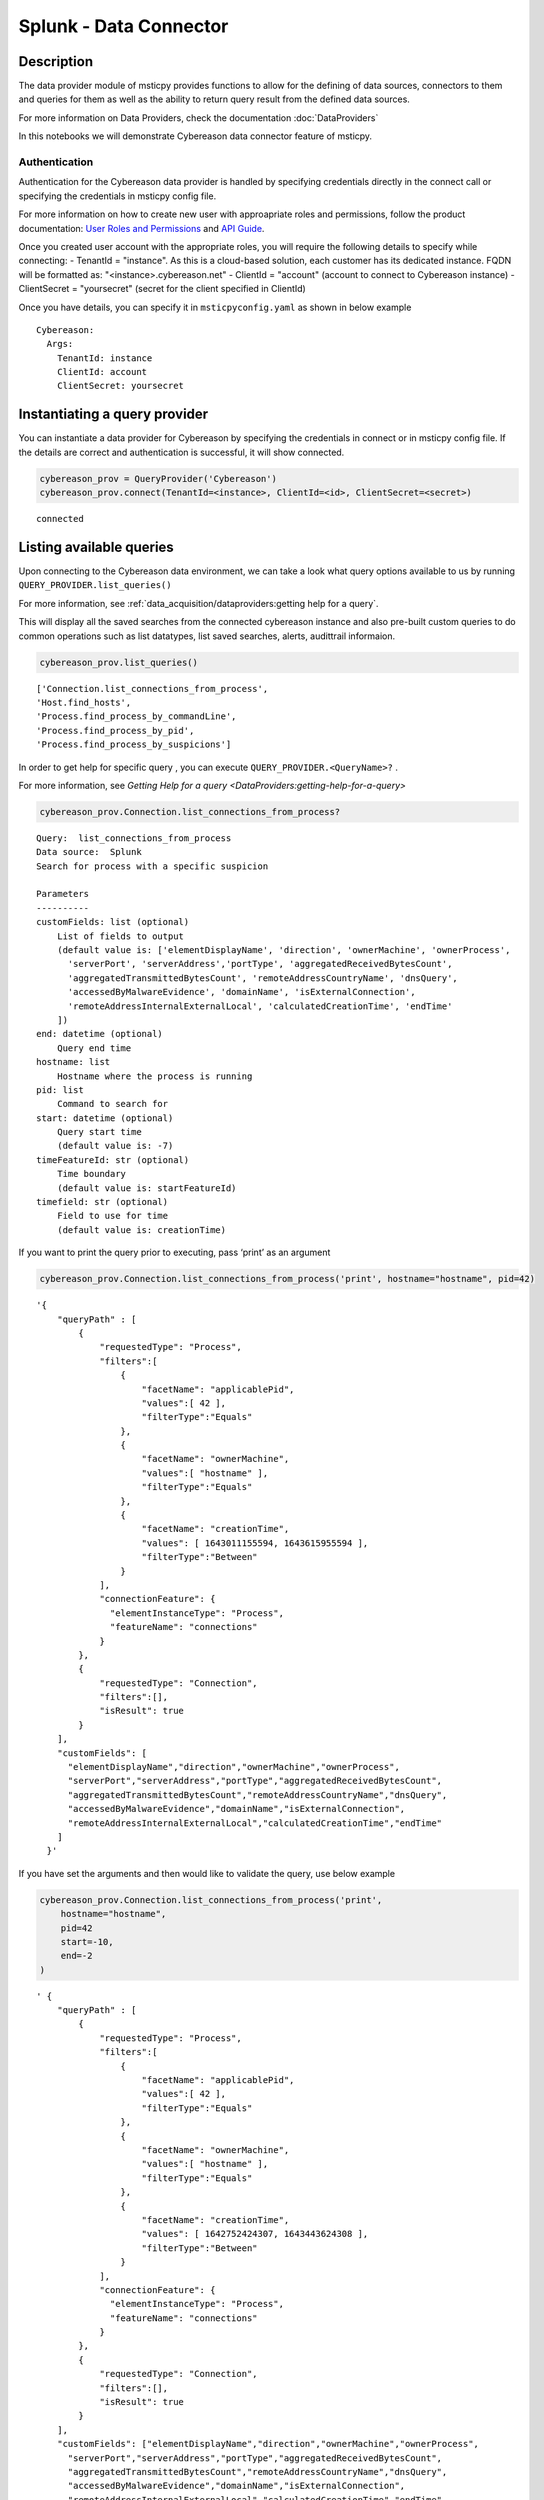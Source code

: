 Splunk - Data Connector
=======================

Description
-----------

The data provider module of msticpy provides functions to allow for the
defining of data sources, connectors to them and queries for them as
well as the ability to return query result from the defined data
sources.

For more information on Data Providers, check the documentation :doc:`DataProviders`

In this notebooks we will demonstrate Cybereason data connector feature of
msticpy.

Authentication
~~~~~~~~~~~~~~

Authentication for the Cybereason data provider is handled by specifying
credentials directly in the connect call or specifying the credentials
in msticpy config file.

For more information on how to create new user with approapriate roles
and permissions, follow the product documentation:
`User Roles and Permissions <https://nest.cybereason.com/documentation/product-documentation/181/manage-user-roles-and-permissions>`__
and
`API Guide <https://nest.cybereason.com/documentation/api-documentation/all-versions/cybereason-api-guide>`__.

Once you created user account with the appropriate roles, you will
require the following details to specify while connecting:
- TenantId = "instance". As this is a cloud-based solution, each customer has its dedicated instance. FQDN will be formatted as: "<instance>.cybereason.net"
- ClientId = "account" (account to connect to Cybereason instance)
- ClientSecret = "yoursecret" (secret for the client specified in ClientId)

Once you have details, you can specify it in ``msticpyconfig.yaml`` as
shown in below example

::

  Cybereason:
    Args:
      TenantId: instance
      ClientId: account
      ClientSecret: yoursecret

Instantiating a query provider
------------------------------

You can instantiate a data provider for Cybereason by specifying the
credentials in connect or in msticpy config file. If the details are
correct and authentication is successful, it will show connected.

.. code:: ipython3

    cybereason_prov = QueryProvider('Cybereason')
    cybereason_prov.connect(TenantId=<instance>, ClientId=<id>, ClientSecret=<secret>)


.. parsed-literal::

    connected


Listing available queries
-------------------------

Upon connecting to the Cybereason data environment, we can take a look what
query options available to us by running
``QUERY_PROVIDER.list_queries()``

For more information, see
:ref:`data_acquisition/dataproviders:getting help for a query`.

This will display all the saved searches from the connected cybereason
instance and also pre-built custom queries to do common operations such
as list datatypes, list saved searches, alerts, audittrail informaion.

.. code:: ipython3

    cybereason_prov.list_queries()




.. parsed-literal::

    ['Connection.list_connections_from_process',
    'Host.find_hosts',
    'Process.find_process_by_commandLine',
    'Process.find_process_by_pid',
    'Process.find_process_by_suspicions']



In order to get help for specific query , you can execute
``QUERY_PROVIDER.<QueryName>?`` .

For more information, see
`Getting Help for a query <DataProviders:getting-help-for-a-query>`

.. code:: ipython3

    cybereason_prov.Connection.list_connections_from_process?


.. parsed-literal::

    Query:  list_connections_from_process
    Data source:  Splunk
    Search for process with a specific suspicion

    Parameters
    ----------
    customFields: list (optional)
        List of fields to output
        (default value is: ['elementDisplayName', 'direction', 'ownerMachine', 'ownerProcess',
          'serverPort', 'serverAddress','portType', 'aggregatedReceivedBytesCount',
          'aggregatedTransmittedBytesCount', 'remoteAddressCountryName', 'dnsQuery',
          'accessedByMalwareEvidence', 'domainName', 'isExternalConnection',
          'remoteAddressInternalExternalLocal', 'calculatedCreationTime', 'endTime'
        ])
    end: datetime (optional)
        Query end time
    hostname: list
        Hostname where the process is running
    pid: list
        Command to search for
    start: datetime (optional)
        Query start time
        (default value is: -7)
    timeFeatureId: str (optional)
        Time boundary
        (default value is: startFeatureId)
    timefield: str (optional)
        Field to use for time
        (default value is: creationTime)


If you want to print the query prior to executing, pass ‘print’ as an
argument

.. code:: ipython3

    cybereason_prov.Connection.list_connections_from_process('print', hostname="hostname", pid=42)


.. parsed-literal::

    '{
        "queryPath" : [
            {
                "requestedType": "Process",
                "filters":[
                    {
                        "facetName": "applicablePid",
                        "values":[ 42 ],
                        "filterType":"Equals"
                    },
                    {
                        "facetName": "ownerMachine",
                        "values":[ "hostname" ],
                        "filterType":"Equals"
                    },
                    {
                        "facetName": "creationTime",
                        "values": [ 1643011155594, 1643615955594 ],
                        "filterType":"Between"
                    }
                ],
                "connectionFeature": {
                  "elementInstanceType": "Process",
                  "featureName": "connections"
                }
            },
            {
                "requestedType": "Connection",
                "filters":[],
                "isResult": true
            }
        ],
        "customFields": [
          "elementDisplayName","direction","ownerMachine","ownerProcess",
          "serverPort","serverAddress","portType","aggregatedReceivedBytesCount",
          "aggregatedTransmittedBytesCount","remoteAddressCountryName","dnsQuery",
          "accessedByMalwareEvidence","domainName","isExternalConnection",
          "remoteAddressInternalExternalLocal","calculatedCreationTime","endTime"
        ]
      }'


If you have set the arguments and then would like to validate the query,
use below example

.. code:: ipython3

    cybereason_prov.Connection.list_connections_from_process('print',
        hostname="hostname",
        pid=42
        start=-10,
        end=-2
    )




.. parsed-literal::

    ' {
        "queryPath" : [
            {
                "requestedType": "Process",
                "filters":[
                    {
                        "facetName": "applicablePid",
                        "values":[ 42 ],
                        "filterType":"Equals"
                    },
                    {
                        "facetName": "ownerMachine",
                        "values":[ "hostname" ],
                        "filterType":"Equals"
                    },
                    {
                        "facetName": "creationTime",
                        "values": [ 1642752424307, 1643443624308 ],
                        "filterType":"Between"
                    }
                ],
                "connectionFeature": {
                  "elementInstanceType": "Process",
                  "featureName": "connections"
                }
            },
            {
                "requestedType": "Connection",
                "filters":[],
                "isResult": true
            }
        ],
        "customFields": ["elementDisplayName","direction","ownerMachine","ownerProcess",
          "serverPort","serverAddress","portType","aggregatedReceivedBytesCount",
          "aggregatedTransmittedBytesCount","remoteAddressCountryName","dnsQuery",
          "accessedByMalwareEvidence","domainName","isExternalConnection",
          "remoteAddressInternalExternalLocal","calculatedCreationTime","endTime"
        ]
      }'



Running pre-defined queries
---------------------------

In order to run pre-defined query , execute with the name either by
setting values for arguments if available or run with default arguments.

For more information , refer to the documentation
:ref:`Running a pre-defined query <data_acquisition/dataproviders:running a pre-defined query>`

.. code:: ipython3

    cybereason_prov.Connection.list_connections_from_process('print',
        hostname="hostname",
        pid=42
        start=-10,
        end=-2
    )




.. raw:: html

    <div>
    <style scoped>
        .dataframe tbody tr th:only-of-type {
            vertical-align: middle;
        }

        .dataframe tbody tr th {
            vertical-align: top;
        }

        .dataframe thead th {
            text-align: right;
        }
    </style>
    <table border="1" class="dataframe">
      <thead>
        <tr style="text-align: right;">
          <th></th>
          <th>remoteAddressCountryName</th>
          <th>aggregatedReceivedBytesCount</th>
          <th>endTime</th>
          <th>portType</th>
          <th>accessedByMalwareEvidence</th>
          <th>group</th>
          <th>elementDisplayName</th>
          <th>aggregatedTransmittedBytesCount</th>
          <th>isExternalConnection</th>
          <th>serverAddress</th>
          <th>serverPort</th>
          <th>calculatedCreationTime</th>
          <th>direction</th>
          <th>ownerMachine.Machine</th>
          <th>ownerMachine.Process</th>
          <th>dnsQuery.DnsQueryResolvedDomainToIp</th>
        </tr>
      </thead>
      <tbody>
        <tr>
          <th>0</th>
          <td>France</td>
          <td>1235</td>
          <td>2021-12-20 07:01:21</td>
          <td>SERVICE_HTTP</td>
          <td>false</td>
          <td>6d0da6b2-e909-411a-95b7-3869f9147919</td>
          <td>10.11.12.13:53154 > 1.2.3.4:80</td>
          <td>314</td>
          <td>false</td>
          <td>> 1.2.3.4</td>
          <td>80</td>
          <td>2021-12-20 07:01:20</td>
          <td>OUTGOING</td>
          <td>hostname</td>
          <td>process.exe</td>
          <td>external.domain.tld > 1.2.3.4</td>
        </tr>
      </tbody>
    </table>
    <p>1 row × 16 columns</p>
    </div>



Running an ad hoc Splunk query
------------------------------

You can also create your own query and run it via the Splunk
provider using this syntax:
``QUERY_PROVIDER.exec_query(<query_text>)``

For more information, check documentation :ref:`data_acquisition/dataproviders:running an ad hoc query`

.. code:: ipython3

    cybereason_query = '''
      {
        "queryPath" : [
          {
            "requestedType": "Connection",
            "filters":[],
            "isResult": true
          }
        ]
      }
    '''
    df = cybereason_prov.exec_query(cybereason_query)
    df.head()



.. raw:: html

    <div>
    <style scoped>
        .dataframe tbody tr th:only-of-type {
            vertical-align: middle;
        }

        .dataframe tbody tr th {
            vertical-align: top;
        }

        .dataframe thead th {
            text-align: right;
        }
    </style>
    <table border="1" class="dataframe">
      <thead>
        <tr style="text-align: right;">
          <th></th>
          <th>remoteAddressCountryName</th>
          <th>aggregatedReceivedBytesCount</th>
          <th>endTime</th>
          <th>portType</th>
          <th>accessedByMalwareEvidence</th>
          <th>group</th>
          <th>elementDisplayName</th>
          <th>aggregatedTransmittedBytesCount</th>
          <th>isExternalConnection</th>
          <th>serverAddress</th>
          <th>serverPort</th>
          <th>calculatedCreationTime</th>
          <th>direction</th>
          <th>ownerMachine.Machine</th>
          <th>ownerMachine.Process</th>
          <th>dnsQuery.DnsQueryResolvedDomainToIp</th>
        </tr>
      </thead>
      <tbody>
        <tr>
          <th>0</th>
          <td>France</td>
          <td>1235</td>
          <td>2021-12-20 07:01:21</td>
          <td>SERVICE_HTTP</td>
          <td>false</td>
          <td>6d0da6b2-e909-411a-95b7-3869f9147919</td>
          <td>10.11.12.13:53154 > 1.2.3.4:80</td>
          <td>314</td>
          <td>false</td>
          <td>> 1.2.3.4</td>
          <td>80</td>
          <td>2021-12-20 07:01:20</td>
          <td>OUTGOING</td>
          <td>hostname</td>
          <td>process.exe</td>
          <td>external.domain.tld > 1.2.3.4</td>
        </tr>
      </tbody>
    </table>
    </div>

|

References
----------

-  `Cybereason Documentation
   <https://nest.cybereason.com/documentation/product-documentation/202/cybereason-202-documentation>`__
-  `Cybereason API Documentation <https://nest.cybereason.com/documentation/api-documentation/all-versions/cybereason-api-guide>`__
-  `Cybereason Tips for the API
   <https://nest.cybereason.com/documentation/api-documentation/all-versions/tips-using-api-documentation#tips-for-using-the-api-documentation>`__
